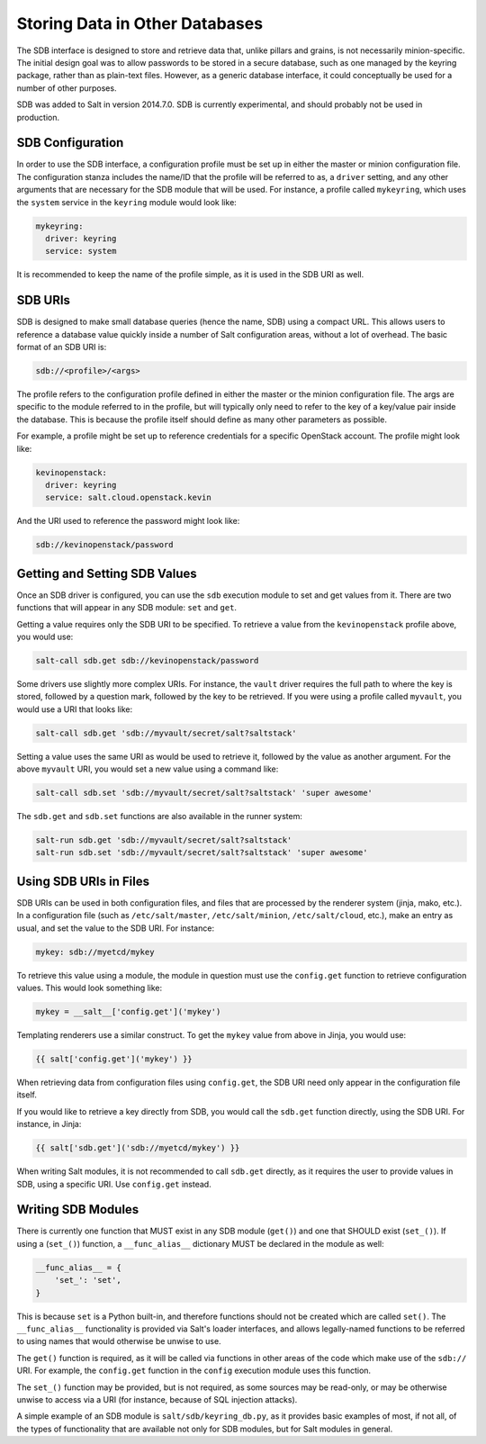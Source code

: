 .. _sdb:

===============================
Storing Data in Other Databases
===============================
The SDB interface is designed to store and retrieve data that, unlike pillars
and grains, is not necessarily minion-specific. The initial design goal was to
allow passwords to be stored in a secure database, such as one managed by the
keyring package, rather than as plain-text files. However, as a generic database
interface, it could conceptually be used for a number of other purposes.

SDB was added to Salt in version 2014.7.0. SDB is currently experimental, and
should probably not be used in production.


SDB Configuration
=================
In order to use the SDB interface, a configuration profile must be set up in
either the master or minion configuration file. The configuration stanza
includes the name/ID that the profile will be referred to as, a ``driver``
setting, and any other arguments that are necessary for the SDB module that will
be used. For instance, a profile called ``mykeyring``, which uses the
``system`` service in the ``keyring`` module would look like:

.. code-block:: yaml

    mykeyring:
      driver: keyring
      service: system

It is recommended to keep the name of the profile simple, as it is used in the
SDB URI as well.


SDB URIs
========
SDB is designed to make small database queries (hence the name, SDB) using a
compact URL. This allows users to reference a database value quickly inside
a number of Salt configuration areas, without a lot of overhead. The basic
format of an SDB URI is:

.. code-block:: yaml

    sdb://<profile>/<args>

The profile refers to the configuration profile defined in either the master or
the minion configuration file. The args are specific to the module referred to
in the profile, but will typically only need to refer to the key of a
key/value pair inside the database. This is because the profile itself should
define as many other parameters as possible.

For example, a profile might be set up to reference credentials for a specific
OpenStack account. The profile might look like:

.. code-block:: yaml

    kevinopenstack:
      driver: keyring
      service: salt.cloud.openstack.kevin

And the URI used to reference the password might look like:

.. code-block:: yaml

    sdb://kevinopenstack/password


Getting and Setting SDB Values
==============================
Once an SDB driver is configured, you can use the ``sdb`` execution module to
set and get values from it. There are two functions that will appear in any
SDB module: ``set`` and ``get``.

Getting a value requires only the SDB URI to be specified. To retrieve a value
from the ``kevinopenstack`` profile above, you would use:

.. code-block:: bash

    salt-call sdb.get sdb://kevinopenstack/password

Some drivers use slightly more complex URIs. For instance, the ``vault`` driver
requires the full path to where the key is stored, followed by a question mark,
followed by the key to be retrieved.  If you were using a profile called
``myvault``, you would use a URI that looks like:

.. code-block:: bash

    salt-call sdb.get 'sdb://myvault/secret/salt?saltstack'

Setting a value uses the same URI as would be used to retrieve it, followed
by the value as another argument. For the above ``myvault`` URI, you would set
a new value using a command like:

.. code-block:: bash

    salt-call sdb.set 'sdb://myvault/secret/salt?saltstack' 'super awesome'

The ``sdb.get`` and ``sdb.set`` functions are also available in the runner
system:

.. code-block:: bash

    salt-run sdb.get 'sdb://myvault/secret/salt?saltstack'
    salt-run sdb.set 'sdb://myvault/secret/salt?saltstack' 'super awesome'


Using SDB URIs in Files
=======================
SDB URIs can be used in both configuration files, and files that are processed
by the renderer system (jinja, mako, etc.). In a configuration file (such as
``/etc/salt/master``, ``/etc/salt/minion``, ``/etc/salt/cloud``, etc.), make an
entry as usual, and set the value to the SDB URI. For instance:

.. code-block:: yaml

    mykey: sdb://myetcd/mykey

To retrieve this value using a module, the module in question must use the
``config.get`` function to retrieve configuration values. This would look
something like:

.. code-block:: python

    mykey = __salt__['config.get']('mykey')

Templating renderers use a similar construct. To get the ``mykey`` value from
above in Jinja, you would use:

.. code-block:: jinja

    {{ salt['config.get']('mykey') }}

When retrieving data from configuration files using ``config.get``, the SDB
URI need only appear in the configuration file itself.

If you would like to retrieve a key directly from SDB, you would call the
``sdb.get`` function directly, using the SDB URI. For instance, in Jinja:

.. code-block:: jinja

    {{ salt['sdb.get']('sdb://myetcd/mykey') }}

When writing Salt modules, it is not recommended to call ``sdb.get`` directly,
as it requires the user to provide values in SDB, using a specific URI. Use
``config.get`` instead.


Writing SDB Modules
===================
There is currently one function that MUST exist in any SDB module (``get()``)
and one that SHOULD exist (``set_()``). If using a (``set_()``) function, a
``__func_alias__`` dictionary MUST be declared in the module as well:

.. code-block:: python

    __func_alias__ = {
        'set_': 'set',
    }

This is because ``set`` is a Python built-in, and therefore functions should not
be created which are called ``set()``. The ``__func_alias__`` functionality is
provided via Salt's loader interfaces, and allows legally-named functions to be
referred to using names that would otherwise be unwise to use.

The ``get()`` function is required, as it will be called via functions in other
areas of the code which make use of the ``sdb://`` URI. For example, the
``config.get`` function in the ``config`` execution module uses this function.

The ``set_()`` function may be provided, but is not required, as some sources
may be read-only, or may be otherwise unwise to access via a URI (for instance,
because of SQL injection attacks).

A simple example of an SDB module is ``salt/sdb/keyring_db.py``, as it provides
basic examples of most, if not all, of the types of functionality that are
available not only for SDB modules, but for Salt modules in general.
